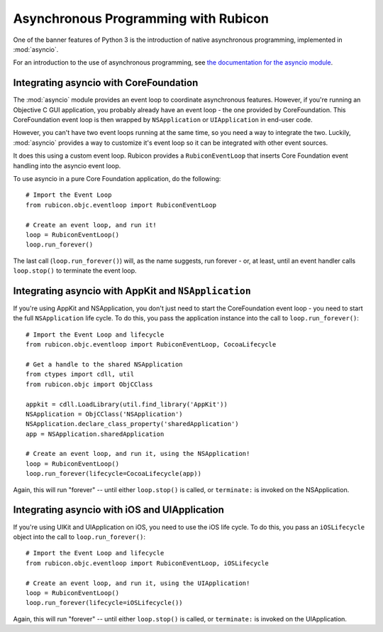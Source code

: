 =====================================
Asynchronous Programming with Rubicon
=====================================

One of the banner features of Python 3 is the introduction of native
asynchronous programming, implemented in :mod:`asyncio`.

For an introduction to the use of asynchronous programming, see `the
documentation for the asyncio module
<https://docs.python.org/3/library/asyncio.html>`__.

Integrating asyncio with CoreFoundation
=======================================

The :mod:`asyncio` module provides an event loop to coordinate asynchronous
features. However, if you're running an Objective C GUI application, you
probably already have an event loop - the one provided by CoreFoundation.
This CoreFoundation event loop is then wrapped by ``NSApplication`` or
``UIApplication`` in end-user code.

However, you can't have two event loops running at the same time, so you need
a way to integrate the two. Luckily, :mod:`asyncio` provides a way to customize
it's event loop so it can be integrated with other event sources.

It does this using a custom event loop. Rubicon provides a ``RubiconEventLoop``
that inserts Core Foundation event handling into the asyncio event loop.

To use asyncio in a pure Core Foundation application, do the following::

    # Import the Event Loop
    from rubicon.objc.eventloop import RubiconEventLoop

    # Create an event loop, and run it!
    loop = RubiconEventLoop()
    loop.run_forever()

The last call (``loop.run_forever()``) will, as the name suggests, run forever
- or, at least, until an event handler calls ``loop.stop()`` to terminate the
event loop.

Integrating asyncio with AppKit and ``NSApplication``
=====================================================

If you're using AppKit and NSApplication, you don't just need to start the
CoreFoundation event loop - you need to start the full ``NSApplication``
life cycle. To do this, you pass the application instance into the call to
``loop.run_forever()``::

    # Import the Event Loop and lifecycle
    from rubicon.objc.eventloop import RubiconEventLoop, CocoaLifecycle

    # Get a handle to the shared NSApplication
    from ctypes import cdll, util
    from rubicon.objc import ObjCClass

    appkit = cdll.LoadLibrary(util.find_library('AppKit'))
    NSApplication = ObjCClass('NSApplication')
    NSApplication.declare_class_property('sharedApplication')
    app = NSApplication.sharedApplication

    # Create an event loop, and run it, using the NSApplication!
    loop = RubiconEventLoop()
    loop.run_forever(lifecycle=CocoaLifecycle(app))

Again, this will run "forever" -- until either ``loop.stop()`` is called, or
``terminate:`` is invoked on the NSApplication.

Integrating asyncio with iOS and UIApplication
==============================================

If you're using UIKit and UIApplication on iOS, you need to use the iOS
life cycle. To do this, you pass an ``iOSLifecycle`` object into the call to
``loop.run_forever()``::

    # Import the Event Loop and lifecycle
    from rubicon.objc.eventloop import RubiconEventLoop, iOSLifecycle

    # Create an event loop, and run it, using the UIApplication!
    loop = RubiconEventLoop()
    loop.run_forever(lifecycle=iOSLifecycle())

Again, this will run "forever" -- until either ``loop.stop()`` is called, or
``terminate:`` is invoked on the UIApplication.
